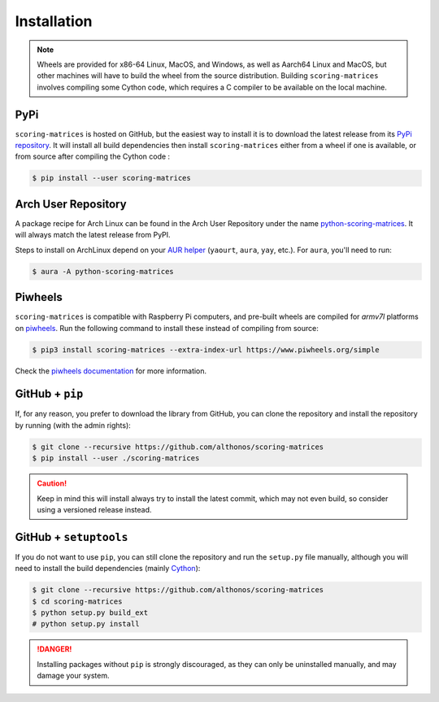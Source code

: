 Installation
============

.. note::

    Wheels are provided for x86-64 Linux, MacOS, and Windows, as well
    as Aarch64 Linux and MacOS, but other machines will have to build the 
    wheel from the source distribution. Building ``scoring-matrices`` involves 
    compiling some Cython code, which requires a C compiler to be available on 
    the local machine.


PyPi
^^^^

``scoring-matrices`` is hosted on GitHub, but the easiest way to install it is to download
the latest release from its `PyPi repository <https://pypi.python.org/pypi/scoring-matrices>`_.
It will install all build dependencies then install ``scoring-matrices`` 
either from a wheel if one is available, or from source after compiling the 
Cython code :

.. code:: console

   $ pip install --user scoring-matrices


.. Conda
.. ^^^^^

.. `scoring-matrices` is also available as a `recipe <https://anaconda.org/bioconda/scoring-matrices>`_
.. in the `bioconda <https://bioconda.github.io/>`_ channel. To install, simply
.. use the ``conda`` installer:

.. .. code:: console

..    $ conda install -c bioconda scoring-matrices


Arch User Repository
^^^^^^^^^^^^^^^^^^^^

A package recipe for Arch Linux can be found in the Arch User Repository
under the name `python-scoring-matrices <https://aur.archlinux.org/packages/python-scoring-matrices>`_.
It will always match the latest release from PyPI.

Steps to install on ArchLinux depend on your `AUR helper <https://wiki.archlinux.org/title/AUR_helpers>`_
(``yaourt``, ``aura``, ``yay``, etc.). For ``aura``, you'll need to run:

.. code:: console

    $ aura -A python-scoring-matrices


Piwheels
^^^^^^^^

``scoring-matrices`` is compatible with Raspberry Pi computers, and pre-built 
wheels are compiled for `armv7l` platforms on `piwheels <https://www.piwheels.org>`_. 
Run the following command to install these instead of compiling from source:

.. code:: console

   $ pip3 install scoring-matrices --extra-index-url https://www.piwheels.org/simple

Check the `piwheels documentation <https://www.piwheels.org/faq.html>`_ for
more information.


GitHub + ``pip``
^^^^^^^^^^^^^^^^

If, for any reason, you prefer to download the library from GitHub, you can clone
the repository and install the repository by running (with the admin rights):

.. code:: console

   $ git clone --recursive https://github.com/althonos/scoring-matrices
   $ pip install --user ./scoring-matrices

.. caution::

    Keep in mind this will install always try to install the latest commit,
    which may not even build, so consider using a versioned release instead.


GitHub + ``setuptools``
^^^^^^^^^^^^^^^^^^^^^^^

If you do not want to use ``pip``, you can still clone the repository and
run the ``setup.py`` file manually, although you will need to install the
build dependencies (mainly `Cython <https://pypi.org/project/cython>`_):

.. code:: console

   $ git clone --recursive https://github.com/althonos/scoring-matrices
   $ cd scoring-matrices
   $ python setup.py build_ext
   # python setup.py install

.. Danger::

    Installing packages without ``pip`` is strongly discouraged, as they can
    only be uninstalled manually, and may damage your system.
